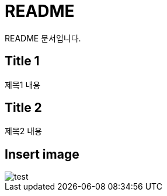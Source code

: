 = README

README 문서입니다.

== Title 1

제목1 내용

== Title 2

제목2 내용

== Insert image
image::test.jpeg[]


